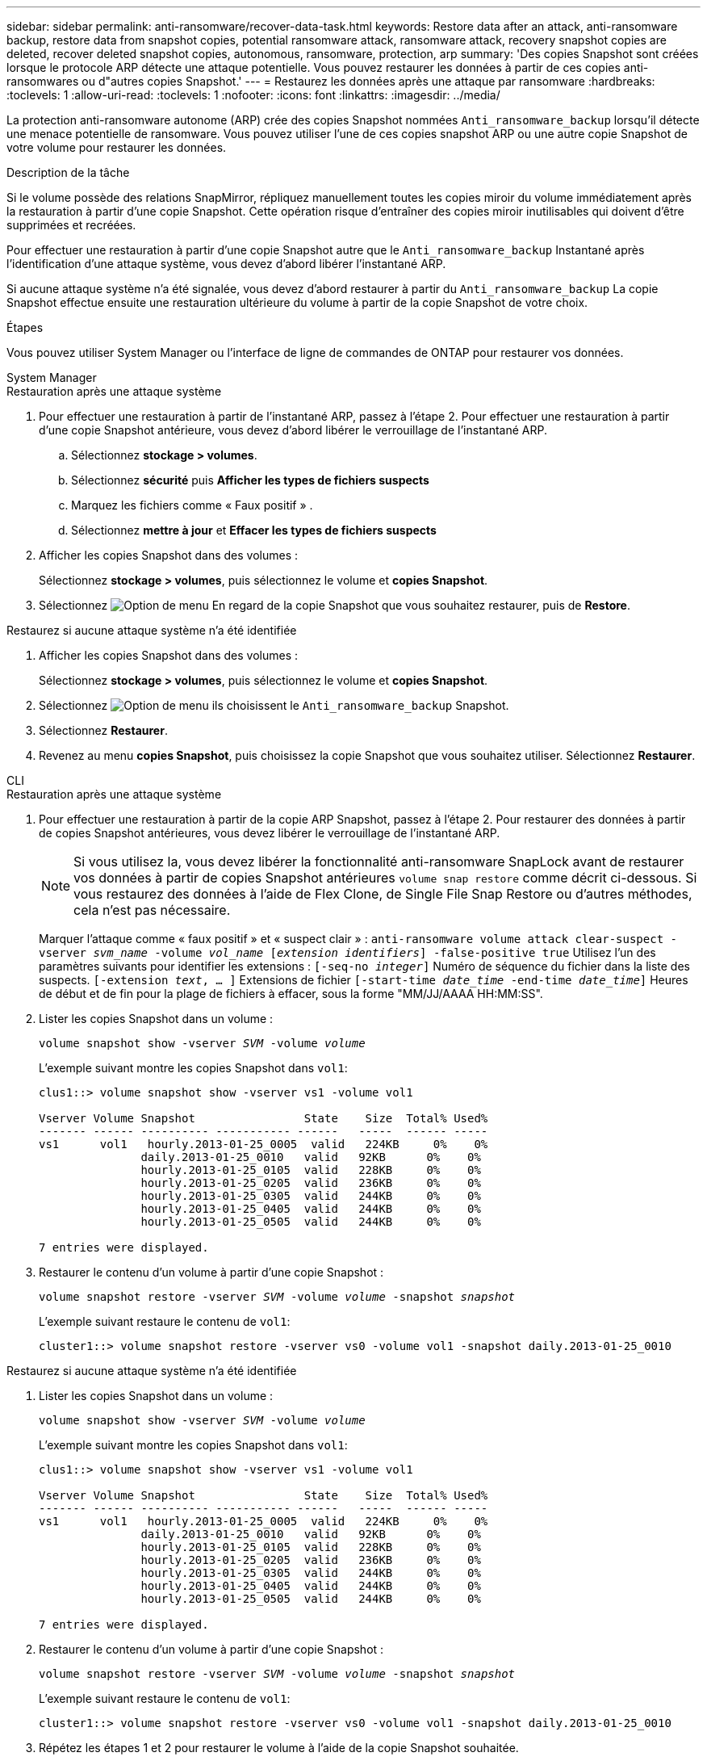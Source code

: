 ---
sidebar: sidebar 
permalink: anti-ransomware/recover-data-task.html 
keywords: Restore data after an attack, anti-ransomware backup, restore data from snapshot copies, potential ransomware attack, ransomware attack, recovery snapshot copies are deleted, recover deleted snapshot copies, autonomous, ransomware, protection, arp 
summary: 'Des copies Snapshot sont créées lorsque le protocole ARP détecte une attaque potentielle. Vous pouvez restaurer les données à partir de ces copies anti-ransomwares ou d"autres copies Snapshot.' 
---
= Restaurez les données après une attaque par ransomware
:hardbreaks:
:toclevels: 1
:allow-uri-read: 
:toclevels: 1
:nofooter: 
:icons: font
:linkattrs: 
:imagesdir: ../media/


[role="lead"]
La protection anti-ransomware autonome (ARP) crée des copies Snapshot nommées `Anti_ransomware_backup` lorsqu'il détecte une menace potentielle de ransomware. Vous pouvez utiliser l'une de ces copies snapshot ARP ou une autre copie Snapshot de votre volume pour restaurer les données.

.Description de la tâche
Si le volume possède des relations SnapMirror, répliquez manuellement toutes les copies miroir du volume immédiatement après la restauration à partir d'une copie Snapshot. Cette opération risque d'entraîner des copies miroir inutilisables qui doivent d'être supprimées et recréées.

Pour effectuer une restauration à partir d'une copie Snapshot autre que le `Anti_ransomware_backup` Instantané après l'identification d'une attaque système, vous devez d'abord libérer l'instantané ARP.

Si aucune attaque système n'a été signalée, vous devez d'abord restaurer à partir du `Anti_ransomware_backup` La copie Snapshot effectue ensuite une restauration ultérieure du volume à partir de la copie Snapshot de votre choix.

.Étapes
Vous pouvez utiliser System Manager ou l'interface de ligne de commandes de ONTAP pour restaurer vos données.

[role="tabbed-block"]
====
.System Manager
--
.Restauration après une attaque système
. Pour effectuer une restauration à partir de l'instantané ARP, passez à l'étape 2. Pour effectuer une restauration à partir d'une copie Snapshot antérieure, vous devez d'abord libérer le verrouillage de l'instantané ARP.
+
.. Sélectionnez *stockage > volumes*.
.. Sélectionnez *sécurité* puis *Afficher les types de fichiers suspects*
.. Marquez les fichiers comme « Faux positif » .
.. Sélectionnez *mettre à jour* et *Effacer les types de fichiers suspects*


. Afficher les copies Snapshot dans des volumes :
+
Sélectionnez *stockage > volumes*, puis sélectionnez le volume et *copies Snapshot*.

. Sélectionnez image:icon_kabob.gif["Option de menu"] En regard de la copie Snapshot que vous souhaitez restaurer, puis de *Restore*.


.Restaurez si aucune attaque système n'a été identifiée
. Afficher les copies Snapshot dans des volumes :
+
Sélectionnez *stockage > volumes*, puis sélectionnez le volume et *copies Snapshot*.

. Sélectionnez image:icon_kabob.gif["Option de menu"] ils choisissent le `Anti_ransomware_backup` Snapshot.
. Sélectionnez *Restaurer*.
. Revenez au menu *copies Snapshot*, puis choisissez la copie Snapshot que vous souhaitez utiliser. Sélectionnez *Restaurer*.


--
.CLI
--
.Restauration après une attaque système
. Pour effectuer une restauration à partir de la copie ARP Snapshot, passez à l'étape 2. Pour restaurer des données à partir de copies Snapshot antérieures, vous devez libérer le verrouillage de l'instantané ARP.
+

NOTE: Si vous utilisez la, vous devez libérer la fonctionnalité anti-ransomware SnapLock avant de restaurer vos données à partir de copies Snapshot antérieures `volume snap restore` comme décrit ci-dessous.  Si vous restaurez des données à l'aide de Flex Clone, de Single File Snap Restore ou d'autres méthodes, cela n'est pas nécessaire.

+
Marquer l'attaque comme « faux positif » et « suspect clair » :
`anti-ransomware volume attack clear-suspect -vserver _svm_name_ -volume _vol_name_ [_extension identifiers_] -false-positive true`
Utilisez l'un des paramètres suivants pour identifier les extensions :
`[-seq-no _integer_]` Numéro de séquence du fichier dans la liste des suspects.
`[-extension _text_, … ]` Extensions de fichier
`[-start-time _date_time_ -end-time _date_time_]` Heures de début et de fin pour la plage de fichiers à effacer, sous la forme "MM/JJ/AAAA HH:MM:SS".

. Lister les copies Snapshot dans un volume :
+
`volume snapshot show -vserver _SVM_ -volume _volume_`

+
L'exemple suivant montre les copies Snapshot dans `vol1`:

+
[listing]
----

clus1::> volume snapshot show -vserver vs1 -volume vol1

Vserver Volume Snapshot                State    Size  Total% Used%
------- ------ ---------- ----------- ------   -----  ------ -----
vs1	 vol1   hourly.2013-01-25_0005  valid   224KB     0%    0%
               daily.2013-01-25_0010   valid   92KB      0%    0%
               hourly.2013-01-25_0105  valid   228KB     0%    0%
               hourly.2013-01-25_0205  valid   236KB     0%    0%
               hourly.2013-01-25_0305  valid   244KB     0%    0%
               hourly.2013-01-25_0405  valid   244KB     0%    0%
               hourly.2013-01-25_0505  valid   244KB     0%    0%

7 entries were displayed.
----
. Restaurer le contenu d'un volume à partir d'une copie Snapshot :
+
`volume snapshot restore -vserver _SVM_ -volume _volume_ -snapshot _snapshot_`

+
L'exemple suivant restaure le contenu de `vol1`:

+
[listing]
----
cluster1::> volume snapshot restore -vserver vs0 -volume vol1 -snapshot daily.2013-01-25_0010
----


.Restaurez si aucune attaque système n'a été identifiée
. Lister les copies Snapshot dans un volume :
+
`volume snapshot show -vserver _SVM_ -volume _volume_`

+
L'exemple suivant montre les copies Snapshot dans `vol1`:

+
[listing]
----

clus1::> volume snapshot show -vserver vs1 -volume vol1

Vserver Volume Snapshot                State    Size  Total% Used%
------- ------ ---------- ----------- ------   -----  ------ -----
vs1	 vol1   hourly.2013-01-25_0005  valid   224KB     0%    0%
               daily.2013-01-25_0010   valid   92KB      0%    0%
               hourly.2013-01-25_0105  valid   228KB     0%    0%
               hourly.2013-01-25_0205  valid   236KB     0%    0%
               hourly.2013-01-25_0305  valid   244KB     0%    0%
               hourly.2013-01-25_0405  valid   244KB     0%    0%
               hourly.2013-01-25_0505  valid   244KB     0%    0%

7 entries were displayed.
----
. Restaurer le contenu d'un volume à partir d'une copie Snapshot :
+
`volume snapshot restore -vserver _SVM_ -volume _volume_ -snapshot _snapshot_`

+
L'exemple suivant restaure le contenu de `vol1`:

+
[listing]
----
cluster1::> volume snapshot restore -vserver vs0 -volume vol1 -snapshot daily.2013-01-25_0010
----
. Répétez les étapes 1 et 2 pour restaurer le volume à l'aide de la copie Snapshot souhaitée.


--
====
.Plus d'informations
* link:https://kb.netapp.com/Advice_and_Troubleshooting/Data_Storage_Software/ONTAP_OS/Ransomware_prevention_and_recovery_in_ONTAP["Base de connaissances : prévention des ransomwares et restauration dans ONTAP"^]

